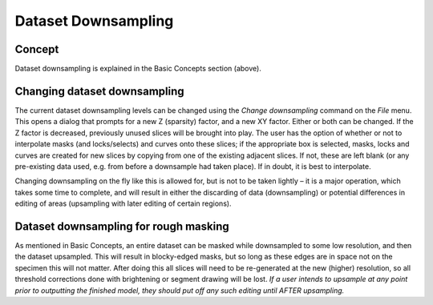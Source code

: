 .. _datadownsampling:

Dataset Downsampling
====================

Concept
-------

Dataset downsampling is explained in the Basic Concepts section (above).

Changing dataset downsampling
-----------------------------

The current dataset downsampling levels can be changed using the *Change
downsampling* command on the *File* menu. This opens a dialog that
prompts for a new Z (sparsity) factor, and a new XY factor. Either or
both can be changed. If the Z factor is decreased, previously unused
slices will be brought into play. The user has the option of whether or
not to interpolate masks (and locks/selects) and curves onto these
slices; if the appropriate box is selected, masks, locks and curves are
created for new slices by copying from one of the existing adjacent
slices. If not, these are left blank (or any pre-existing data used,
e.g. from before a downsample had taken place). If in doubt, it is best
to interpolate.

Changing downsampling on the fly like this is allowed for, but is not to
be taken lightly – it is a major operation, which takes some time to
complete, and will result in either the discarding of data
(downsampling) or potential differences in editing of areas (upsampling
with later editing of certain regions).

Dataset downsampling for rough masking
--------------------------------------

As mentioned in Basic Concepts, an entire dataset can be masked while
downsampled to some low resolution, and then the dataset upsampled. This
will result in blocky-edged masks, but so long as these edges are in
space not on the specimen this will not matter. After doing this all
slices will need to be re-generated at the new (higher) resolution, so
all threshold corrections done with brightening or segment drawing will
be lost. *If a user intends to upsample at any point prior to outputting
the finished model, they should put off any such editing until AFTER
upsampling.*